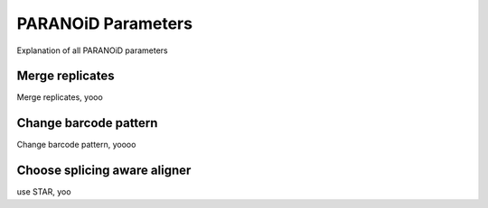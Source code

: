 PARANOiD Parameters
===================

Explanation of all PARANOiD parameters

.. _merge-replicates:

Merge replicates
----------------

Merge replicates, yooo

.. _barcode-pattern:

Change barcode pattern
----------------------

Change barcode pattern, yoooo

.. _domain:

Choose splicing aware aligner
-----------------------------

use STAR, yoo